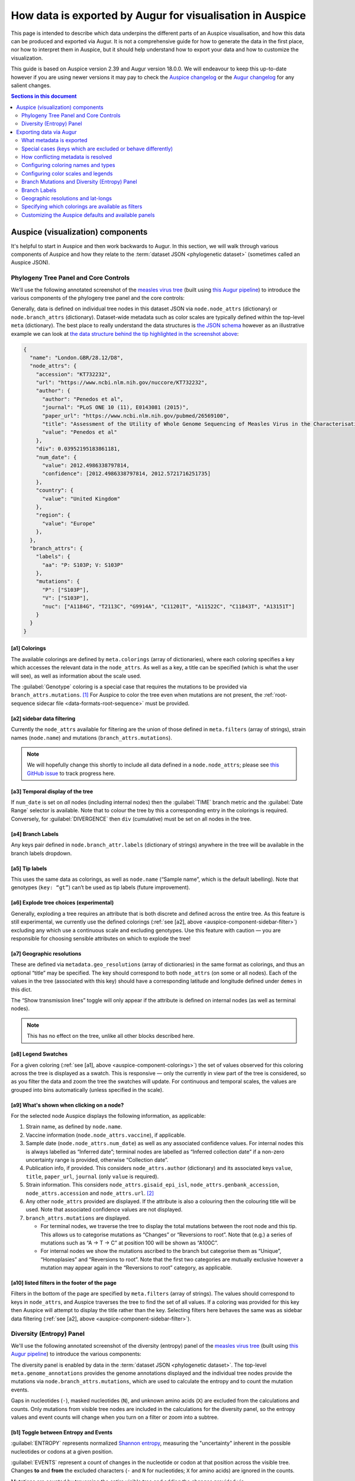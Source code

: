 ==========================================================
How data is exported by Augur for visualisation in Auspice
==========================================================

This page is intended to describe which data underpins the different parts of
an Auspice visualisation, and how this data can be produced and exported via Augur. It is
not a comprehensive guide for how to generate the data in the first place, nor
how to interpret them in Auspice, but it should help understand how to export
your data and how to customize the visualization.

This guide is based on Auspice version 2.39 and Augur version 18.0.0. We
will endeavour to keep this up-to-date however if you are using newer
versions it may pay to check the `Auspice
changelog <https://github.com/nextstrain/auspice/blob/master/CHANGELOG.md>`__
or the `Augur changelog <https://github.com/nextstrain/augur/blob/master/CHANGES.md>`__
for any salient changes.

.. contents:: Sections in this document
  :local:
  :depth: 2

Auspice (visualization) components
==================================

It's helpful to start in Auspice and then work backwards to Augur.
In this section, we will walk through various components of Auspice and how
they relate to the :term:`dataset JSON <phylogenetic dataset>` (sometimes called an Auspice JSON).

Phylogeny Tree Panel and Core Controls
--------------------------------------

We'll use the following annotated screenshot of the `measles virus
tree <https://nextstrain.org/measles>`__ (built using `this Augur
pipeline <https://github.com/nextstrain/measles>`__) to introduce the
various components of the phylogeny tree panel and the core controls:

.. image:: ../images/auspice-components.png
  :alt: Annotated screenshot of Auspice

Generally, data is defined on individual tree nodes in this dataset JSON
via ``node.node_attrs`` (dictionary) or ``node.branch_attrs`` (dictionary).
Dataset-wide metadata such as color scales are typically defined within the
top-level ``meta`` (dictionary). The best place to really understand the data
structures is `the JSON schema <https://nextstrain.org/schemas/dataset/v2>`__
however as an illustrative example we can look at `the data structure behind the tip
highlighted in the screenshot above <https://nextstrain.org/measles?s=London.GBR/28.12/D8>`__:

.. code-block:: json

  {
    "name": "London.GBR/28.12/D8",
    "node_attrs": {
      "accession": "KT732232",
      "url": "https://www.ncbi.nlm.nih.gov/nuccore/KT732232",
      "author": {
        "author": "Penedos et al",
        "journal": "PLoS ONE 10 (11), E0143081 (2015)",
        "paper_url": "https://www.ncbi.nlm.nih.gov/pubmed/26569100",
        "title": "Assessment of the Utility of Whole Genome Sequencing of Measles Virus in the Characterisation of Outbreaks",
        "value": "Penedos et al"
      },
      "div": 0.03952195183861181,
      "num_date": {
        "value": 2012.4986338797814,
        "confidence": [2012.4986338797814, 2012.5721716251735]
      },
      "country": {
        "value": "United Kingdom"
      },
      "region": {
        "value": "Europe"
      },
    },
    "branch_attrs": {
      "labels": {
        "aa": "P: S103P; V: S103P"
      },
      "mutations": {
        "P": ["S103P"],
        "V": ["S103P"],
        "nuc": ["A1184G", "T2113C", "G9914A", "C11201T", "A11522C", "C11843T", "A13151T"]
      }
    }
  }

.. _auspice-component-colorings:

[a1] Colorings
~~~~~~~~~~~~~~

The available colorings are defined by ``meta.colorings`` (array of dictionaries),
where each coloring specifies a key which accesses the relevant data in the
``node_attrs``. As well as a key, a title can be specified (which is what the user will see),
as well as information about the scale used.

The :guilabel:`Genotype` coloring is a special case that requires the mutations
to be provided via ``branch_attrs.mutations``. [#f1]_ For Auspice to color the
tree even when mutations are not present, the :ref:`root-sequence sidecar file <data-formats-root-sequence>`
must be provided.

.. _auspice-component-sidebar-filter:

[a2] sidebar data filtering
~~~~~~~~~~~~~~~~~~~~~~~~~~~

Currently the ``node_attrs`` available for filtering are the union of those
defined in ``meta.filters`` (array of strings), strain names (``node.name``)
and mutations (``branch_attrs.mutations``).

.. note::
  We will hopefully change this shortly to include all data defined in
  a ``node.node_attrs``; please see `this GitHub issue <https://github.com/nextstrain/auspice/issues/1251>`__
  to track progress here.

[a3] Temporal display of the tree
~~~~~~~~~~~~~~~~~~~~~~~~~~~~~~~~~

If ``num_date`` is set on *all* nodes (including internal nodes) then the
:guilabel:`TIME` branch metric and the :guilabel:`Date Range` selector is available.
Note that to colour the tree by this a corresponding entry in the colorings is required.
Conversely, for :guilabel:`DIVERGENCE` then ``div`` (cumulative) must be set on all nodes in the tree.

[a4] Branch Labels
~~~~~~~~~~~~~~~~~~

Any keys pair defined in ``node.branch_attr.labels`` (dictionary of strings)
anywhere in the tree will be available in the branch labels dropdown.

[a5] Tip labels
~~~~~~~~~~~~~~~

This uses the same data as colorings, as well as ``node.name`` (“Sample
name”, which is the default labelling).
Note that genotypes (``key: “gt”``) can’t be used as tip labels (future improvement).

[a6] Explode tree choices (experimental)
~~~~~~~~~~~~~~~~~~~~~~~~~~~~~~~~~~~~~~~~

Generally, exploding a tree requires an attribute that is both discrete
and defined across the entire tree. As this feature is still experimental,
we currently use the defined colorings (:ref:`see [a2], above <auspice-component-sidebar-filter>`)
excluding any which use a continuous scale and excluding genotypes.
Use this feature with caution — you are responsible for choosing sensible
attributes on which to explode the tree!

[a7] Geographic resolutions
~~~~~~~~~~~~~~~~~~~~~~~~~~~

These are defined via ``metadata.geo_resolutions`` (array of dictionaries) in
the same format as colorings, and thus an optional “title” may be specified.
The key should correspond to both ``node_attrs`` (on some or all nodes).
Each of the values in the tree (associated with this key) should have a
corresponding latitude and longitude defined under ``demes`` in this dict.

The “Show transmission lines” toggle will only appear if the attribute
is defined on internal nodes (as well as terminal nodes).

.. note::
  This has no effect on the tree, unlike all other blocks described here.

[a8] Legend Swatches
~~~~~~~~~~~~~~~~~~~~

For a given coloring (:ref:`see [a1], above <auspice-component-colorings>`) the
set of values observed for this coloring across the tree is displayed as a
swatch. This is responsive — only the currently in view part of the tree is
considered, so as you filter the data and zoom the tree the swatches will update.
For continuous and temporal scales, the values are grouped into bins
automatically (unless specified in the scale).

[a9] What's shown when clicking on a node?
~~~~~~~~~~~~~~~~~~~~~~~~~~~~~~~~~~~~~~~~~~

For the selected node Auspice displays the following information, as
applicable:

1. Strain name, as defined by ``node.name``.
2. Vaccine information (``node.node_attrs.vaccine``), if applicable.
3. Sample date (``node.node_attrs.num_date``) as well as any associated
   confidence values. For internal nodes this is always labelled as
   “Inferred date”; terminal nodes are labelled as “Inferred collection
   date” if a non-zero uncertainty range is provided, otherwise
   “Collection date”.
4. Publication info, if provided. This considers ``node_attrs.author``
   (dictionary) and its associated keys ``value``, ``title``,
   ``paper_url``, ``journal`` (only ``value`` is required).
5. Strain information. This considers ``node_attrs.gisaid_epi_isl``,
   ``node_attrs.genbank_accession``, ``node_attrs.accession`` and
   ``node_attrs.url``. [#f2]_
6. Any other ``node_attrs`` provided are displayed. If the attribute is
   also a colouring then the colouring title will be used. Note that
   associated confidence values are not displayed.
7. ``branch_attrs.mutations`` are displayed.

   -  For terminal nodes, we traverse the tree to display the total
      mutations between the root node and this tip. This allows us to
      categorise mutations as “Changes” or “Reversions to root”. Note
      that (e.g.) a series of mutations such as “A -> T -> C” at
      position 100 will be shown as “A100C”.
   -  For internal nodes we show the mutations ascribed to the branch
      but categorise them as “Unique”, “Homoplasies” and “Reversions to
      root”. Note that the first two categories are mutually exclusive
      however a mutation may appear again in the “Reversions to root”
      category, as applicable.

[a10] listed filters in the footer of the page
~~~~~~~~~~~~~~~~~~~~~~~~~~~~~~~~~~~~~~~~~~~~~~

Filters in the bottom of the page are specified by ``meta.filters``
(array of strings). The values should correspond to keys in ``node_attrs``,
and Auspice traverses the tree to find the set of all values.
If a coloring was provided for this key then Auspice will attempt to display
the title rather than the key. Selecting filters here behaves the same was as
sidebar data filtering (:ref:`see [a2], above <auspice-component-sidebar-filter>`).

.. _auspice-component-diversity-panel:

Diversity (Entropy) Panel
---------------------------------

We'll use the following annotated screenshot of the diversity (entropy) panel
of the  `measles virus tree <https://nextstrain.org/measles>`__ (built using
`this Augur pipeline <https://github.com/nextstrain/measles>`__) to introduce the
various components:

.. image:: ../images/auspice-components-diversity-panel.png
  :alt: Annotated screenshot of Auspice's diversity (entropy) panel

The diversity panel is enabled by data in the :term:`dataset JSON <phylogenetic dataset>`.
The top-level ``meta.genome_annotations`` provides the genome annotations
displayed and the individual tree nodes provide the mutations
via ``node.branch_attrs.mutations``, which are used to calculate the entropy
and to count the mutation events.

Gaps in nucleotides (``-``), masked nucleotides (``N``), and unknown amino acids (``X``) are
excluded from the calculations and counts. Only mutations from visible tree
nodes are included in the calculations for the diversity panel, so the entropy values
and event counts will change when you turn on a filter or zoom into a subtree.

.. _auspice-component-diversity-panel-entropy-event-toggle:

[b1] Toggle between Entropy and Events
~~~~~~~~~~~~~~~~~~~~~~~~~~~~~~~~~~~~~~

:guilabel:`ENTROPY` represents normalized `Shannon entropy <https://en.wikipedia.org/wiki/Entropy_\(information_theory\)>`__,
measuring the "uncertainty" inherent in the possible nucleotides or codons
at a given position.

:guilabel:`EVENTS` represent a count of changes in the nucleotide or codon at that
position across the visible tree. Changes **to** and **from** the excluded characters
(``-`` and ``N`` for nucleotides; ``X`` for amino acids) are ignored in the counts.

Mutations are counted by traversing the entire visible tree and adding the
changes provided via ``node.branch_attrs.mutations``. The entropy calculation
is performed within Auspice using these observed mutations and the number of
visible tips with each mutation.

Suppose the tree has the following codons at a single position:

+--------+--------+
| codons | tips   |
+========+========+
| H      | 1378   |
+--------+--------+
| L      | 1      |
+--------+--------+
| P      | 643    |
+--------+--------+
| R      | 1177   |
+--------+--------+
| Total  | 3199   |
+--------+--------+

The entropy calculation for the position would be:

.. math::

  -\frac{1378}{3199} \ln{(\frac{1378}{3199})} - \frac{1}{3199} \ln{(\frac{1}{3199})} - \frac{643}{3199} \ln{(\frac{643}{3199})} - \frac{1177}{3199} \ln{(\frac{1177}{3199})} \approx 1.056

[b2] Toggle between Amino Acids (AA) and Nucleotides (NT)
~~~~~~~~~~~~~~~~~~~~~~~~~~~~~~~~~~~~~~~~~~~~~~~~~~~~~~~~~
Both the entropy and events plots can be toggled between the amino acids (AA)
and nucleotides (NT) views. When set to :guilabel:`AA`, entropy and events are
calculated **per gene** provided via ``meta.genome_annotations.<gene_name>``.
The mutations for the matching ``<gene_name>`` provided via ``node.branch_attrs.mutations.<gene_name>``
are included in the calculations. When set to :guilabel:`NT`, entropy and events
use the nucleotide mutations provided via ``node.branch_attrs.mutations.nuc``.

[b3] What happens when you interact with the bars on the plot?
~~~~~~~~~~~~~~~~~~~~~~~~~~~~~~~~~~~~~~~~~~~~~~~~~~~~~~~~~~~~~~
Hovering over a vertical bar will bring up an information panel that displays:

1. Codon position within the gene and nucleotide position within the sequence.

  * In the :guilabel:`AA` view, the codon position is based on the mutation position
    provided in ``node.branch_attrs.mutations.<gene_name>``. The nucleotide
    positions are calculated using the codon position, the ``meta.genome_annotations.<gene_name>.start``
    value, and the ``meta.genome_annotations.<gene_name>.end`` value.
  * In the :guilabel:`NT` view, the nucleotide position is based on the mutation
    position provided in ``node.branch_attrs.mutations.nuc``. If the nucleotide
    position is within a gene in the ``meta.genome_annotations``, then the codon
    position is calculated using the nucleotide position, the ``meta.genome_annotations.<gene_name>.start``
    value, and the ``meta.genome_annotations.<gene_name>.end`` value.

2. If the bar is within a gene, the information panel will include whether it's
   positive or negative strand from the description provided in
   ``meta.genome_annotations.<gene_name>.strand``.
3. Entropy or events value calculated for in view tree nodes as
   described :ref:`above <auspice-component-diversity-panel-entropy-event-toggle>`.

Clicking on a vertical bar will change the :ref:`coloring <auspice-component-colorings>`
to color by :guilabel:`Genotype`. In the :guilabel:`AA` view,
colors will be set to genotype at the codon site of the gene. In the :guilabel:`NT` view,
colors will be set to genotype at the nucleotide position.

[b4] Genome Annotations
~~~~~~~~~~~~~~~~~~~~~~~
The x-axis shows the nucleotide positions and the genome annotations with one-based
starting positions. The lower x-axis shows the entire genome with all provided
genome annotations from the top-level ``meta.genome_annotations``. The upper
x-axis shows a view of the currently zoomed in section of the genome.

[b5] Zoom in the plot
~~~~~~~~~~~~~~~~~~~~~
By default, the diversity panel shows the entire genome. Users can drag either
side of the grey box to zoom into specific sections of the genome.
For example, the annotated image shows a zoomed in view of the hemagglutinin (H) gene.
The grey box can also be dragged across the x-axis to zoom into a different
section of genome while preserving the zoomed length. This zoomed view
cannot be set within the dataset JSON, but it can be set with the
`URL parameters <https://docs.nextstrain.org/projects/auspice/en/stable/advanced-functionality/view-settings.html#url-query-options>`_
``gmin`` and ``gmax``.

--------------

Exporting data via Augur
========================

We now consider how information flows through Augur, specifically
``augur export v2`` which produces the :term:`dataset (Auspice) JSON <phylogenetic dataset>`
described above.  This process combines data inputs with parameters configuring
aspects of the visualisation and produces :term:`dataset files <phylogenetic dataset>` for
Auspice to visualise.

.. graphviz::
    :align: center

    digraph {
        graph [
            rankdir=LR,
            ranksep=0.25,
        ];

        node [
            shape=box,
            style="rounded, filled",
            fontname="Lato, 'Helvetica Neue', sans-serif",
            fontsize=12,
            height=0.1,
            colorscheme=paired10,
        ];

        edge [
            arrowhead=open,
            arrowsize=0.75,
        ];

        inputs [
            shape=record,
            label="Data inputs|"
                 +"- tree (Newick, required)\l"
                 +"- metadata TSV\l"
                 +"- node-data JSONs\l"
                 +"- colors TSV\l"
                 +"- lat-longs TSV\l",
            fillcolor=9,
            color=10,
        ];

        config [
            shape=record,
            label="Configuration|"
                 +"- Auspice config JSON\l"
                 +"- command-line arguments\l",
            fillcolor=7,
            color=8,
        ];

        augur [label="augur export v2", fillcolor=1, color=2];
        auspice [label="Auspice", fillcolor=3, color=4];
        dataset [label="Dataset JSONs"];

        inputs -> augur [headport=nw];
        config -> augur [headport=sw];
        augur -> dataset -> auspice;
    }

This guide will explain the functionality using an **Auspice config
JSON**, usually named ``auspice_config.json``, to control which data is exported and how it is presented in Auspice,
however it is possible to use command-line arguments to specify
a subset of this configuration instead; please run ``augur export v2 --help``
to see the available options here.
The most comprehensive description of this file is via
`its schema <https://nextstrain.org/schemas/auspice/config/v2>`__, however to
introduce this file here's a snippet of the `Auspice config JSON for the
measles dataset presented above <https://github.com/nextstrain/measles/blob/main/config/auspice_config.json>`__:

.. code-block:: json

  {
    "title": "Real-time tracking of measles virus evolution",
    "colorings": [
      {"key": "num_date", "title": "Date", "type": "continuous"},
      {"key": "country", "title": "Country", "type": "categorical"}
    ],
    "geo_resolutions": ["country", "region"],
    "display_defaults": {
      "map_triplicate": true
    },
    "filters": ["country", "region"]
  }

What metadata is exported
-------------------------

Augur has two main types of “metadata” which we'll refer to as
“TSV-data” (provided with the ``--metadata`` argument) and “node-data”
which are JSONs provided via ``--node-data`` (see :doc:`data formats </reference/data-formats>` for more).
Typically, node-data information is automatically exported as a coloring whereas
TSV-data must be explicitly exported by requesting it as a coloring in the
auspice-config JSON. [#f3]_ Metadata is exported as a coloring if via the
following process:

-  All key-value pairs specified in node-data JSONs, unless they match a
   hardcoded-list of exclusions and special-cases (next section). This
   has the effect that data provided in node-data JSONs will form a
   coloring and thus be exported in the dataset JSON.
-  Command-line provided colorings (not covered in this guide)
-  Colorings specified in the ``auspice_config.json`` (see below)

Metadata keys ``<X>_entropy`` (numeric) or ``<X>_confidence`` (dictionary),
assuming key ``<X>`` exists, will be combined into the same ``node.node_attrs.X`` data structure.
Auspice uses the entropy value to influence the saturation of the color and
the confidence data is shown when hovering / clicking on the branch/node.

Special cases (keys which are excluded or behave differently)
-------------------------------------------------------------

To maintain backwards compatibility a number of keys are excluded or
special-cased here and should be treated with caution. If you need to
check a particular key you can search for it `in the
code <https://github.com/nextstrain/augur/blob/master/augur/export_v2.py>`__,
but currently these keys include:

- any key which ends with ``_confidence`` or ``_entropy`` (see previous section)
- ``annotations``, ``aa_muts`` and ``muts`` (see :ref:`How branch mutations are
  exported <auspice-config-branch-mutations-and-diversity-panel>`, below)
- ``mutation_length`` and ``branch_length`` are converted to the tree’s
  divergence values [#f4]_ and exported as ``node.div`` (float); with the
  first matching key being used. This is optional — time only trees are
  just fine.
- key ``hidden`` is only exported if its value is one of
  “always”, “divtree”, “timetree”. We don't cover this behavior here, and
  it is somewhat experimental, so try it out first!
- key ``clade_membership`` gets the title ``Clade`` (unless you provide one)
- key ``num_date`` (numerical date) gets the title ``Sampling Date``
  (unless you provide one) and type ``continuous``
- key ``author`` gets the title ``Authors`` (unless you provide one) and the
  exported data structure will incorporate any of the following metadata keys:
  ``journal``, ``authors``, ``title`` and ``paper_url``. [#f5]_ In effect,
  this means that none of these keys are available to be a coloring
  themselves (apart from ``author``).
- Some keys are deprecated & changed on-the-fly: ``author`` → ``authors`` and
  ``numdate`` → ``num_date``
- key ``gt`` gets the title ``Genotype``; this is
  automatically created if annotations are defined (see :ref:`How branch
  mutations are exported <auspice-config-branch-mutations-and-diversity-panel>` section below)
  but you can supply your own title if you like.
  Note that metadata provided under the key ``gt`` may be exported, but it
  won't actually be used by Auspice!
- ``clade_membership`` is converted to a branch label, see :ref:`Branch
  Labels <auspice-config-branch-labels>` section below.
- ``vaccine`` must be a dictionary with special keys (via a node-data JSON);
  see the `the dataset schema <https://nextstrain.org/schemas/dataset/v2>`__
  for full details. Auspice uses this to render crosses over certain tips in the
  tree. This means that ``vaccine`` cannot be a coloring itself.
- The following keys are typically ignored: ``date``, ``raw_date``,
  ``clock_length``, ``sequence``, ``aa_sequences``, ``dTiter``, ``dTiterSub``.
  If you wish to export them then you must specify them in your auspice config.

How conflicting metadata is resolved
------------------------------------

Node-data JSONs are combined using a deep-merge approach, where we
recurse into dictionaries. For non-dictionary values we will overwrite
previously seen values, so the order of JSONs provided matters! The
information for each node is then added to the per-node (per-strain)
TSV-data, with the node-data being used in the case of duplicate keys.
As a contrived example:

.. code-block:: js

   // node-data file 1
   nodes: {NODE_NAME: {country: "USA", region: "North America"}}
   // node-data file 2
   nodes: {NODE_NAME: {country: "Canada"}}
   // metadata TSV
   {NODE_NAME: {country: "Mexico", serotype: "ABC"}}
   // resulting merged metadata
   nodes: {NODE_NAME: {country: "Canada", region: "North America", serotype: "ABC"}}

Configuring coloring names and types
------------------------------------

The colorings in the auspice-config JSON typically link the key (where the
metadata is to be found) to a title (how the key is to be presented in Auspice)
and a type (how should the color scale be constructed).
Setting the type to one of “continuous”, “temporal”, “ordinal”, “categorical”
or “boolean” lets Auspice use the appropriate color scale.
If the type is not provided, it will be inferred in this order:

#. "boolean" if all values are within ``["false", "true", "1.0", "0.0", "1", "0", "yes", "no"]``.
#. "continuous" if all values are numeric.
#. "categorical" if none of the above are satisfied.

The provided colorings in the auspice-config JSON will result in corresponding
metadata being exported. As mentioned above, for node-data provided metadata
this is not necessary, but if in doubt it's safest to provide this information
in the auspice-config JSON.

Configuring color scales and legends
------------------------------------

A colors TSV file may be provided to ``augur export v2`` which is the
most common way to associate (discrete) values with actual colors. Such
a file has 3 tab-separated columns: the coloring key, the metadata
value, and the color hex; no headers are necessary. As an example, `here
are (some of) the colors TSV <https://github.com/nextstrain/measles/blob/main/config/colors.tsv>`__
used in the measles build:

.. code-block:: text

   region  oceania #88BB6C
   region  west asia   #ADBD51
   region  africa  #CEB541
   region  europe  #E39B39

See :doc:`the guide on custom trait colors </guides/bioinformatics/colors>` for more details on how to use the colors TSV.

Augur itself provides `a default set of colors <https://github.com/nextstrain/augur/blob/master/augur/data/colors.tsv>`__,
currently only for “region”. This means that if you don't specify any colors
for region then we'll use the defaults, however if you specify *any* colors for
“region” in the TSV then the defaults won't be used (i.e. there is no merging).

This is all optional - if you don't provide colors then Auspice will use
the provided scale type and create a suitable scale for you. Remember that if
you define any colors, then you should define them all (for that coloring) -
any metadata values you don't provide colors for will be shown in greyscale!

You can instead define which colors are used in the auspice-config JSON;
this is a bit more involved but provides greater flexibility.
For discrete scales, you can link individual values to color hex codes
(similarly to the colors TSV approach, values not listed here will use a
greyscale in Auspice) or for continuous scales by linking pivot points
to colours which Auspice will interpolate between to create the final scale.
Separate to the color definitions you can limit what values are present in the
legend and how they are displayed. For full details please see `the
schema <https://nextstrain.org/schemas/auspice/config/v2>`__ but the
following example may illustrate what's possible:

.. code-block:: json

  "colorings": [
    {
      "key": "num_date",
      "title": "Date (custom colors)",
      "type": "continuous",
      "scale": [
        [2000, "#edf8b1"], [2020, "#7fcdbb"], [2022, "#2c7fb8"]
      ],
      "legend": [
        {"value": 2010, "display": "<2020", "bounds": [2000, 2020]},
        {"value": 2020.5, "display": "2020", "bounds": [2020, 2021]},
        {"value": 2021.5, "display": "2021", "bounds": [2021, 2022]},
        {"value": 2022.5, "display": "2022", "bounds": [2022, 2023]}
      ]
    },
    {
      "key": "serotype",
      "title": "Serotype",
      "type": "categorical",
      "scale": [
        ["DENV-1", "#781C86"], ["DENV-2", "#83BA70"], ["DENV-3", "#547BD3"], ["DENV-4", "#DF4327"]
      ]
    }
  ],

Finally, nodes with missing or unknown data [#f6]_ are automatically set to
gray in the tree and the “unknown” values will not be present in the color legend.

.. _auspice-config-branch-mutations-and-diversity-panel:

Branch Mutations and Diversity (Entropy) Panel
----------------------------------------------

The branch mutations and the diversity (entropy) panel are enabled by the same
nucleotide mutations, amino acid mutations, and genome annotations provided
via the dataset JSON. The genome annotations are **required** for the
:ref:`diversity panel in Auspice <auspice-component-diversity-panel>`.

If these metadata are available, then a special coloring is created in
the exported dataset JSON: ``{"key": "gt", "title": "Genotype", "type": "categorical"}``
which is used by Auspice to allow coloring by genotype.
You can also define this in the auspice-config JSON if you wish to use a
different title.

Nucleotide Mutations
~~~~~~~~~~~~~~~~~~~~
The nucleotide mutations are assigned to internal nodes via ``augur ancestral``.
The mutations are output to a node-data JSON as ``nodes.<node_name>.muts``.
The node-data JSON is passed to ``augur export v2`` via the ``--node-data`` option
and the nucleotide mutations are exported as ``node.branch_attrs.mutations.nuc``.

See :doc:`augur ancestral <augur:usage/cli/ancestral>` for more details on
how the nucleotide mutations are assigned.

Amino Acid Mutations
~~~~~~~~~~~~~~~~~~~~
The node-data JSON output from ``augur ancestral`` includes the nucleotide sequences
for internal nodes as ``nodes.<node_name>.sequence``, which are passed to ``augur translate``
to translate and generate the amino acid mutations. The mutations are output to
a node-data JSON as ``nodes.<node_name>.aa_muts.<gene_name>``.
The node-data JSON is passed to ``augur export v2`` via the ``--node-data`` option
and the amino acid mutations are exported as ``node.branch_attrs.mutations.<gene_name>``.

See :doc:`augur translate <augur:usage/cli/translate>` for more details on
how the amino acid mutations are generated.

Genome Annotations
~~~~~~~~~~~~~~~~~~
The genome annotations are also generated by ``augur translate``.
The features of the reference sequence, provided via ``--reference-sequence``,
are formatted according to the `annotations schema <https://github.com/nextstrain/augur/blob/master/augur/data/schema-annotations.json>`_
and output to the node-data JSON as ``annotations``. ``augur export v2`` directly exports
these annotations as ``meta.genome_annotations``.

.. _auspice-config-branch-labels:

Branch Labels
-------------

Currently branch labels are unable to be specified beyond two special
cases, and there is no way to customize their appearance via the
auspice-config JSON. We are in the process of improving this.

1. If the key ``clade_annotation`` is present, these are converted to
   the “Clade” branch label (``node.branch_attrs.labels.clade``).
2. If amino acid mutations are defined, then the ``aa`` branch label is
   automatically created.

Geographic resolutions and lat-longs
------------------------------------

The map (geographic) panel in Auspice works by associating certain
metadata with lat-long values. The metadata keys used for this are
called “geographic resolutions”, and are exported if the certain
criteria are met.

The auspice-config JSON should define the ``geo_resolutions`` as a list
of either dictionaries or strings; the former allows more customization
but the latter is much simpler.

Example auspice-config JSON using strings:

.. code-block:: json

  "geo_resolutions": [
    "country",
    "region"
  ]

Example auspice-config JSON using dictionaries:

.. code-block:: json

  "geo_resolutions": [
    {"key": "country", "title": "Custom Country Title"},
    {"key": "region", "title": "Custom Region Title"}
  ]

The specified keys will be exported from the metadata inputs (“country”
and “region”, in the above examples). Finally we need a mapping of the
metadata values, called “demes” (e.g. the individual countries or
regions) to their lat-long values. This is typically provided via a
lat-longs TSV input file, such as:

.. code-block:: text

   region  africa  4.070194    21.824559
   region  china   35.000074   104.999927
   region  europe  49.646237   10.799454

Augur `has some defaults configured for “region”, “country” and
“division” <https://github.com/nextstrain/augur/blob/master/augur/data/lat_longs.tsv>`__
which are merged in with any user-provided data (the latter takes
precedence). We also maintain a very large set of these for our `ncov
build <https://github.com/nextstrain/ncov/blob/master/defaults/lat_longs.tsv>`__
which may be a helpful reference.

If a deme is defined on the tree but no lat-long value is provided then
it will not be shown in Auspice. In these cases ``augur export v2`` will
print a warning.

Specifying which colorings are available as filters
---------------------------------------------------

Select (discrete) colorings are available for filtering in Auspice (both
via the sidebar UI and listed in the footer) if they are defined in the
auspice-config JSONs filters list:

.. code-block:: json

   "filters": ["country", "region", "..."]

Additionally, each mutation and strain name will be automatically
available in Auspice’s sidebar UI for filtering.

.. note::

  This behavior may change in the future; ideally all exported
  metadata should be searchable via Auspice's sidebar filtering UI.

Customizing the Auspice defaults and available panels
-----------------------------------------------------

There are a number of other sections of the auspice-config JSON which
can configure how Auspice presents the exported data.

The **panels** (array, with entries of “tree”, “map”, “frequencies”, “entropy”,
“measurements”) restricts which panels are available to be rendered in Auspice.
By default all panels the dataset supports are available.

The **display_defaults** (dictionary) configures the defaults for many
of Auspice’s UI settings, such as which coloring to use.
Please see `the Auspice documentation <https://docs.nextstrain.org/projects/auspice/en/latest/advanced-functionality/view-settings.html?highlight=display_defaults#dataset-json-configurable-defaults>`__
for a list of these.

The **data_provenance** (list of dictionaries) defines the source of the
data. This is exported as ``meta.data_provenance`` and is rendered by
Auspice at the top of the page.

The **build_url** (string) specifies URL with instructions to reproduce
the build, which is typically a GitHub repo URL. This is used by Auspice
in the page header.

The **maintainers** (array of dictionaries) is used in the Auspice
header to identify who created or maintains the dataset.

As an example, here's how the `measles auspice-config uses these
keys <https://github.com/nextstrain/measles/blob/main/config/auspice_config.json>`__
and you can `see here <https://nextstrain.org/measles>`__ how Auspice
renders these:

.. code-block:: json

  "title": "Tutorial Nextstrain build for Zika virus",
  "maintainers": [
    {"name": "Trevor Bedford", "url": "http://bedford.io/team/trevor-bedford/"}
  ],
  "build_url": "https://github.com/nextstrain/zika-tutorial",
  "panels": [ "tree", "map", "entropy" ],
  "display_defaults": {
    "map_triplicate": true
  }

--------------

.. rubric:: Footnotes

.. [#f1] Mutations defined here should have an associated entry in the
  ``meta.genome_annotations`` (dictionary of dictionaries). Auspice will
  still try to display datasets if this is missing, but functionality will
  be missing.

.. [#f2] If both ``genbank_accession`` and ``gisaid_epi_isl`` are provided,
  then Auspice will display both. Only if neither are provided do we
  consider ``node_attrs.accession`` and ``node_attrs.url``.

.. [#f3] We treat these two sources of information differently because (in
  our experience) users often have sensitive / private data in metadata
  TSVs which they may not wish to export, and conversely node-data only
  exists if it has been computed by a previous step in the workflow and
  therefore most probably wants to be part of the resulting dataset.

.. [#f4] The input is per-branch, however the exported value is cumulative.

.. [#f5] The key of each author is generated by grouping authors and adding
  alphabetical suffixes as necessary. This produces authors “Surname et al
  A” and “Surname et al B” etc.

.. [#f6] Values which aren’t valid are those in the set
  ``["undefined", "unknown", "?", "nan", "na", "n/a", 'none', '', 'not known']``
  (case-insensitive) .
